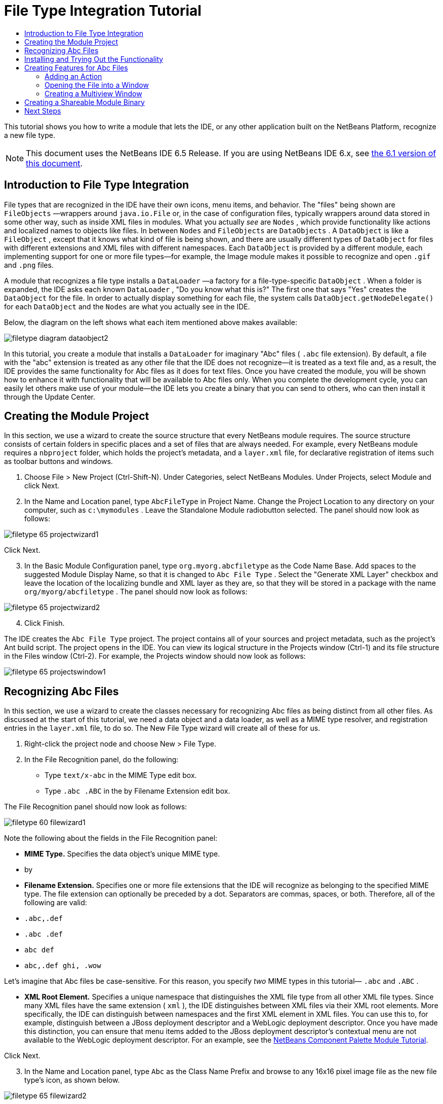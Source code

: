 // 
//     Licensed to the Apache Software Foundation (ASF) under one
//     or more contributor license agreements.  See the NOTICE file
//     distributed with this work for additional information
//     regarding copyright ownership.  The ASF licenses this file
//     to you under the Apache License, Version 2.0 (the
//     "License"); you may not use this file except in compliance
//     with the License.  You may obtain a copy of the License at
// 
//       http://www.apache.org/licenses/LICENSE-2.0
// 
//     Unless required by applicable law or agreed to in writing,
//     software distributed under the License is distributed on an
//     "AS IS" BASIS, WITHOUT WARRANTIES OR CONDITIONS OF ANY
//     KIND, either express or implied.  See the License for the
//     specific language governing permissions and limitations
//     under the License.
//

= File Type Integration Tutorial
:jbake-type: platform_tutorial
:jbake-tags: tutorials 
:jbake-status: published
:syntax: true
:source-highlighter: pygments
:toc: left
:toc-title:
:icons: font
:experimental:
:description: File Type Integration Tutorial - Apache NetBeans
:keywords: Apache NetBeans Platform, Platform Tutorials, File Type Integration Tutorial

This tutorial shows you how to write a module that lets the IDE, or any other application built on the NetBeans Platform, recognize a new file type.

NOTE:  This document uses the NetBeans IDE 6.5 Release. If you are using NetBeans IDE 6.x, see  link:60/nbm-filetype.html[the 6.1 version of this document].








== Introduction to File Type Integration

File types that are recognized in the IDE have their own icons, menu items, and behavior. The "files" being shown are  ``FileObjects`` —wrappers around  ``java.io.File``  or, in the case of configuration files, typically wrappers around data stored in some other way, such as inside XML files in modules. What you actually _see_ are  ``Nodes`` , which provide functionality like actions and localized names to objects like files. In between  ``Nodes``  and  ``FileObjects``  are  ``DataObjects`` . A  ``DataObject``  is like a  ``FileObject`` , except that it knows what kind of file is being shown, and there are usually different types of  ``DataObject``  for files with different extensions and XML files with different namespaces. Each  ``DataObject``  is provided by a different module, each implementing support for one or more file types—for example, the Image module makes it possible to recognize and open  ``.gif``  and  ``.png``  files.

A module that recognizes a file type installs a  ``DataLoader`` —a factory for a file-type-specific  ``DataObject`` . When a folder is expanded, the IDE asks each known  ``DataLoader`` , "Do you know what this is?" The first one that says "Yes" creates the  ``DataObject``  for the file. In order to actually display something for each file, the system calls  ``DataObject.getNodeDelegate()``  for each  ``DataObject``  and the  ``Nodes``  are what you actually see in the IDE.

Below, the diagram on the left shows what each item mentioned above makes available:


image::images/filetype_diagram-dataobject2.png[]

In this tutorial, you create a module that installs a  ``DataLoader``  for imaginary "Abc" files ( ``.abc``  file extension). By default, a file with the "abc" extension is treated as any other file that the IDE does not recognize—it is treated as a text file and, as a result, the IDE provides the same functionality for Abc files as it does for text files. Once you have created the module, you will be shown how to enhance it with functionality that will be available to Abc files only. When you complete the development cycle, you can easily let others make use of your module—the IDE lets you create a binary that you can send to others, who can then install it through the Update Center.


== Creating the Module Project

In this section, we use a wizard to create the source structure that every NetBeans module requires. The source structure consists of certain folders in specific places and a set of files that are always needed. For example, every NetBeans module requires a  ``nbproject``  folder, which holds the project's metadata, and a  ``layer.xml``  file, for declarative registration of items such as toolbar buttons and windows.


[start=1]
1. Choose File > New Project (Ctrl-Shift-N). Under Categories, select NetBeans Modules. Under Projects, select Module and click Next.

[start=2]
1. In the Name and Location panel, type  ``AbcFileType``  in Project Name. Change the Project Location to any directory on your computer, such as  ``c:\mymodules`` . Leave the Standalone Module radiobutton selected. The panel should now look as follows:


image::images/filetype_65-projectwizard1.png[]

Click Next.


[start=3]
1. In the Basic Module Configuration panel, type  ``org.myorg.abcfiletype``  as the Code Name Base. Add spaces to the suggested Module Display Name, so that it is changed to  ``Abc File Type`` . Select the "Generate XML Layer" checkbox and leave the location of the localizing bundle and XML layer as they are, so that they will be stored in a package with the name  ``org/myorg/abcfiletype`` . The panel should now look as follows:


image::images/filetype_65-projectwizard2.png[]


[start=4]
1. Click Finish.

The IDE creates the  ``Abc File Type``  project. The project contains all of your sources and project metadata, such as the project's Ant build script. The project opens in the IDE. You can view its logical structure in the Projects window (Ctrl-1) and its file structure in the Files window (Ctrl-2). For example, the Projects window should now look as follows:


image::images/filetype_65-projectswindow1.png[]


== Recognizing Abc Files

In this section, we use a wizard to create the classes necessary for recognizing Abc files as being distinct from all other files. As discussed at the start of this tutorial, we need a data object and a data loader, as well as a MIME type resolver, and registration entries in the  ``layer.xml``  file, to do so. The New File Type wizard will create all of these for us.


[start=1]
1. Right-click the project node and choose New > File Type.

[start=2]
1. In the File Recognition panel, do the following:
* Type  ``text/x-abc``  in the MIME Type edit box.
* Type  ``.abc .ABC``  in the by Filename Extension edit box.

The File Recognition panel should now look as follows:


image::images/filetype_60-filewizard1.png[]

Note the following about the fields in the File Recognition panel:

* *MIME Type.* Specifies the data object's unique MIME type.
* by
* *Filename Extension.* Specifies one or more file extensions that the IDE will recognize as belonging to the specified MIME type. The file extension can optionally be preceded by a dot. Separators are commas, spaces, or both. Therefore, all of the following are valid:
*  ``.abc,.def`` 
*  ``.abc .def`` 
*  ``abc def`` 
*  ``abc,.def ghi, .wow`` 

Let's imagine that Abc files be case-sensitive. For this reason, you specify _two_ MIME types in this tutorial— ``.abc``  and  ``.ABC`` .

* *XML Root Element.* Specifies a unique namespace that distinguishes the XML file type from all other XML file types. Since many XML files have the same extension ( ``xml`` ), the IDE distinguishes between XML files via their XML root elements. More specifically, the IDE can distinguish between namespaces and the first XML element in XML files. You can use this to, for example, distinguish between a JBoss deployment descriptor and a WebLogic deployment descriptor. Once you have made this distinction, you can ensure that menu items added to the JBoss deployment descriptor's contextual menu are not available to the WebLogic deployment descriptor. For an example, see the  link:nbm-palette-api2.html[NetBeans Component Palette Module Tutorial].

Click Next.


[start=3]
1. In the Name and Location panel, type  ``Abc``  as the Class Name Prefix and browse to any 16x16 pixel image file as the new file type's icon, as shown below.


image::images/filetype_65-filewizard2.png[]

*Note:* You can use any icon of a 16x16 pixel dimension. If you like, you can click on this one and save it locally, and then specify it in the wizard step above: 
image::images/filetype_Datasource.gif[]


[start=4]
1. Click Finish.

The Projects window should now look as follows:


image::images/filetype_65-projectswindow2.png[]

Each of the newly generated files is briefly introduced:

* *AbcDataObject.java.* Wraps a  ``FileObject`` . DataObjects are produced by DataLoaders. For more information, see  link:https://netbeans.apache.org/wiki/devfaqdataobject[What is a DataObject?].
* *AbcResolver.xml.* Maps the  ``.abc``  and  ``.ABC``  extensions to the MIME type. The  ``AbcDataLoader``  only recognizes the MIME type; it does not know about the file extension.
* *AbcTemplate.abc.* Provides the basis of a file template that is registered in the  ``layer.xml``  such that it will be installed in the New File dialog as a new template.
* *AbcDataObjectTest.java.* JUnit test class for the  ``DataObject`` .

In the  ``layer.xml``  file, you should see the following:


[source,xml]
----

<folder name="Loaders">
    <folder name="text">
        <folder name="x-abc">
            <folder name="Actions">
                <file name="org-myorg-abcfiletype-MyAction.shadow">
                    <attr name="originalFile" stringvalue="Actions/Edit/org-myorg-abcfiletype-MyAction.instance"/>
                    <attr name="position" intvalue="600"/>
                </file>
                <file name="org-openide-actions-CopyAction.instance">
                    <attr name="position" intvalue="100"/>
                </file>
                <file name="org-openide-actions-CutAction.instance">
                    <attr name="position" intvalue="200"/>
                </file>
                <file name="org-openide-actions-DeleteAction.instance">
                    <attr name="position" intvalue="300"/>
                </file>
                <file name="org-openide-actions-FileSystemAction.instance">
                    <attr name="position" intvalue="400"/>
                </file>
                <file name="org-openide-actions-OpenAction.instance">
                    <attr name="position" intvalue="500"/>
                </file>
                <file name="org-openide-actions-PropertiesAction.instance">
                    <attr name="position" intvalue="700"/>
                </file>
                <file name="org-openide-actions-RenameAction.instance">
                    <attr name="position" intvalue="800"/>
                </file>
                <file name="org-openide-actions-SaveAsTemplateAction.instance">
                    <attr name="position" intvalue="900"/>
                </file>
                <file name="org-openide-actions-ToolsAction.instance">
                    <attr name="position" intvalue="1000"/>
                </file>
                <file name="sep-1.instance">
                    <attr name="instanceClass" stringvalue="javax.swing.JSeparator"/>
                    <attr name="position" intvalue="1100"/>
                </file>
                <file name="sep-2.instance">
                    <attr name="instanceClass" stringvalue="javax.swing.JSeparator"/>
                    <attr name="position" intvalue="1200"/>
                </file>
                <file name="sep-3.instance">
                    <attr name="instanceClass" stringvalue="javax.swing.JSeparator"/>
                    <attr name="position" intvalue="1300"/>
                </file>
                <file name="sep-4.instance">
                    <attr name="instanceClass" stringvalue="javax.swing.JSeparator"/>
                    <attr name="position" intvalue="1400"/>
                </file>
            </folder>
            <folder name="Factories">
                <file name="AbcDataLoader.instance">
                    <attr name="SystemFileSystem.icon" urlvalue="nbresloc:/org/myorg/abcfiletype/Datasource.gif"/>
                    <attr name="dataObjectClass" stringvalue="org.myorg.abcfiletype.AbcDataObject"/>
                    <attr name="instanceCreate" methodvalue="org.openide.loaders.DataLoaderPool.factory"/>
                    <attr name="mimeType" stringvalue="text/x-abc"/>
                </file>
            </folder>
        </folder>
    </folder>
</folder>
----


== Installing and Trying Out the Functionality

Let's now install the module and then use the basic functionality we've created so far. The IDE uses an Ant build script to build and install your module. The build script is created for you when you create the project.


[start=1]
1. In the Projects window, right-click the  ``Abc File Type``  project and choose Run.

A new instance of the IDE starts, installing your module into itself.


[start=2]
1. Use the New Project dialog (Ctrl-Shift-N) to create any kind of application in the IDE.

[start=3]
1. Right-click the application node and choose New > Other. In the Other category, a template is available for working with the new file type:


image::images/filetype_60-action4.png[]

Complete the wizard and you will have created a template that can be used for starting off the user's work with the given file type.

If you want to provide default code via the template, add the code to the  ``AbcTemplate.abc``  file that the New File Type wizard created for you.


== Creating Features for Abc Files

Now that the NetBeans Platform is able to distinguish Abc files from all other types of files, it is time to add features specifically for these types of files. In this section, we add a menu item on the right-click contextual menu of the file's node in the explorer windows, such as in the Projects window, and we enable the file to open into a window, instead of into an editor.


=== Adding an Action

In this subsection, we use the New Action wizard to create a Java class that will perform an action for our file type. The wizard will also register the class in the  ``layer.xml``  file such that the user will be able to invoke the action from the right-click contextual menu of the file type's node in an explorer window.


[start=1]
1. Right-click the project node and choose New > Action.

[start=2]
1. In the Action Type panel, click Conditionally Enabled. Type  ``AbcDataObject`` , which is the name of the data object generated above by the New File Type wizard, as shown below:


image::images/filetype_60-action1.png[]

Click Next.


[start=3]
1. In the GUI Registration panel, select the 'Edit' category in the Category drop-down list. The Category drop-down list controls where an action is shown in the Keyboard Shortcuts editor in the IDE.

Next, Unselect Global Menu Item and then select File Type Contect Menu Item. In the Content Type drop-down list, select the MIME type you specified above in the New File Type wizard, as shown below:


image::images/filetype_60-action2.png[]

Notice that you can set the position of the menu item and that you can separate the menu item from the item before it and after it. Click Next.


[start=4]
1. In the Name and Location panel, type  ``MyAction``  as the Class Name and type  ``My Action``  as the Display Name. Menu items provided by contextual menus do not display icons. Therefore, click Finish and  ``MyAction.java``  is added to the  ``org.myorg.abcfiletype``  package.

[start=5]
1. In the Source Editor, add some code to the action's  ``actionPerformed``  method:

[source,java]
----

@Override
public void actionPerformed(ActionEvent ev) {
   FileObject f = context.getPrimaryFile();
   String displayName = FileUtil.getFileDisplayName(f);
   String msg = "I am " + displayName + ". Hear me roar!";
   NotifyDescriptor nd = new NotifyDescriptor.Message(msg);
   DialogDisplayer.getDefault().notify(nd);
}
----

Press Ctrl-Shift-I. The IDE automatically adds import statements to the top of the class.

Some code is still underlined in red, to indicate that not all of the required packages are on the classpath. Right-click the project node, choose Properties, and click Libraries in the Project Properties dialog box. Click add at the top of the Libraries pane and add the Dialogs API.

In the  ``MyAction.java``  class, press Ctrl-Shift-I again. The red underlining disappears because the IDE finds the required packages in the Dialogs API.


[start=6]
1. In the Important Files node, expand XML Layer. The two nodes  ``<this layer>``  and  ``<this layer in context>`` , together with their subnodes, make up the  link:https://netbeans.apache.org/tutorials/nbm-glossary.html[System Filesystem] Browser. Expand  ``<this layer>`` , expand  ``Loaders`` , continue expanding nodes until you see the  ``Action``  that you created above.

[start=7]
1. Drag-and-drop  ``My Action``  so that it appears below the  ``Open``  action, as shown below:


image::images/filetype_60-action3.png[]

As you can see from the last two steps, the System Filesystem Browser can be used to quickly reorganize the sequence of the items that are registered in the System Filesystem.


[start=8]
1. Run the module again, as you did in the previous section.

[start=9]
1. Create an ABC file, using the template shown in the previous section, and right-click the file's node in one of the explorer views, such as in the Projects window or Favorites window.

Notice that the Abc file has the icon you assigned to it in its module and that the list of actions defined in its  ``layer.xml``  file is available from the right-click contextual menu:


image::images/filetype_60-dummytemplate.png[]


[start=10]
1. Choose the new menu item, the Abc file's name and location are shown:


image::images/filetype_60-information.png[]

You now know how to create a new action that appears in the context menu of a file of the given type, in the Projects window, Files window or the Favorites window.


=== Opening the File into a Window

By default, when the user opens a file of the type that we have defined in this tutorial, the file will open into a basic editor. However, sometimes you may want to create a visual representation of the file, and let the user drag and drop widgets onto the visual representation. The first step in creating such a user interface is to let the user open the file into a window. This subsection shows you how to do that.


[start=1]
1. Right-click the project node and choose New > Window Component. Set "editor" for Window Position and "Open on Application Start", as shown below:


image::images/filetype_65-topc-1.png[]


[start=2]
1. Click Next and type "Abc" as the Class Name Prefix:


image::images/filetype_65-topc-2.png[]

Click Finish.


[start=3]
1. Change the  ``DataObject``  to use  `` link:http://bits.netbeans.org/dev/javadoc/org-openide-loaders/org/openide/loaders/OpenSupport.html[OpenSupport]``  instead of DataEditorSupport, by changing the  ``DataObject's``  constructor as follows:

[source,java]
----

public AbcDataObject(FileObject pf, MultiFileLoader loader)
        throws DataObjectExistsException, IOException {

    super(pf, loader);
    CookieSet cookies = getCookieSet();
    *//cookies.add((Node.Cookie) DataEditorSupport.create(this, getPrimaryEntry(), cookies));
    cookies.add((Node.Cookie) new AbcOpenSupport(getPrimaryEntry()));*
              
}
----


[start=4]
1. Create the  `` link:http://bits.netbeans.org/dev/javadoc/org-openide-loaders/org/openide/loaders/OpenSupport.html[OpenSupport]``  class:

[source,java]
----

class AbcOpenSupport extends OpenSupport implements OpenCookie, CloseCookie {

    public AbcOpenSupport(AbcDataObject.Entry entry) {
        super(entry);
    }

    protected CloneableTopComponent createCloneableTopComponent() {
        AbcDataObject dobj = (AbcDataObject) entry.getDataObject();
        AbcTopComponent tc = new AbcTopComponent();
        tc.setDisplayName(dobj.getName());
        return tc;
    }
 
}
----

Tweak the TopComponent to extend CloneableTopComponent, instead of TopComponent. Set the TopComponent's class modifier, and its constructor's modifier, to public instead of private.

Run the module again and then, when an Abc file is opened, the  ``OpenSupport``  class handles the opening, such that it opens the file into the  ``TopComponent``  instead of the basic editor that  ``DataEditorSupport``  provides:


image::images/filetype_65-topc-3.png[]

The  link:https://netbeans.apache.org/tutorials/nbm-visual_library.html[NetBeans Visual Library Tutorial] provides an example of what you can do to develop the TopComponent further such that it will visually display the content of a file that corresponds to the file type defined in this tutorial.



=== Creating a Multiview Window

Now that we are able to open a file into a window, let's make the window more interesting. We'll create a multiview window. The first tab of a multiview window is typically used to display a visual representation of the file, while the second tab typically shows the source view. More than two tabs can also be provided, each tab providing further levels of detail about the opened file.


[start=1]
1. Right-click the project node and choose Properties. In the Project Properties dialog, choose Libraries, and click Add. Set a dependency on " link:http://bits.netbeans.org/dev/javadoc/org-netbeans-core-multiview/overview-summary.html[MultiView Windows]". Click OK and then click OK again to exit the Project Properties dialog.

[start=2]
1. For each tab that you want to create in the multiview window, create a class that implements  `` link:http://bits.netbeans.org/dev/javadoc/org-netbeans-core-multiview/org/netbeans/core/spi/multiview/MultiViewDescription.html[MultiViewDescription]``  and  ``Serializable`` .

For purposes of this tutorial, start by creating a class called  ``AbcMultiviewDescription1`` , implementing the specified classes:


[source,java]
----

public class AbcMultiviewDescription1 implements MultiViewDescription, Serializable {

    public int getPersistenceType() {
        throw new UnsupportedOperationException("Not supported yet.");
    }

    public String getDisplayName() {
        throw new UnsupportedOperationException("Not supported yet.");
    }

    public Image getIcon() {
        throw new UnsupportedOperationException("Not supported yet.");
    }

    public HelpCtx getHelpCtx() {
        throw new UnsupportedOperationException("Not supported yet.");
    }

    public String preferredID() {
        throw new UnsupportedOperationException("Not supported yet.");
    }

    public MultiViewElement createElement() {
        throw new UnsupportedOperationException("Not supported yet.");
    }

}
----

In the  ``AbcMultiviewDescription1``  class above, the method  ``createElement()``  returns a MultiViewElement. What you want to return here is your  ``TopComponent`` , which we will do in the next step.


[start=3]
1. Rewrite the class signature. To provide a multiview element for the description in the previous step, we need to implement  `` link:http://bits.netbeans.org/dev/javadoc/org-netbeans-core-multiview/org/netbeans/core/spi/multiview/MultiViewElement.html[MultiViewElement]`` :

[source,java]
----

public final class AbcTopComponent extends TopComponent implements MultiViewElement {
----

In the  ``TopComponent`` , you now need to delete (or comment out) the methods  ``findInstance()`` ,  ``getPersistenceType()`` ,  ``writeReplace()``  and  ``preferredID()`` .


[start=4]
1. For the moment, provide very simple implementations of each of the required methods. Start by defining a new  ``JToolbar``  at the top of the  ``TopComponent``  class:

[source,java]
----

private JToolBar toolbar = new JToolBar();
----

Next, implement the methods as follows:


[source,java]
----

    public JComponent getVisualRepresentation() {
        return this;
    }

    public JComponent getToolbarRepresentation() {
        return toolbar;
    }

    public void setMultiViewCallback(MultiViewElementCallback arg0) {
    }

    public CloseOperationState canCloseElement() {
        return null;
    }

    public Action[] getActions() {
        return new Action[]{};
    }

    public Lookup getLookup() {
        return Lookups.singleton(this);
    }

    public void componentShowing() {
    }

    public void componentHidden() {
    }

    public void componentActivated() {
    }

    public void componentDeactivated() {
    }

    public UndoRedo getUndoRedo() {
        return UndoRedo.NONE;
    }
----


[start=5]
1. Now you can redefine the  ``AbcMultiviewDescription1``  as follows:

[source,java]
----

public class AbcMultiviewDescription1 implements MultiViewDescription, Serializable {

    public int getPersistenceType() {
        return TopComponent.PERSISTENCE_ALWAYS;
    }

    public String getDisplayName() {
        return "Tab 1";
    }

    public Image getIcon() {
        return ImageUtilities.loadImage("/org/myorg/abcfiletype/Datasource.gif");
    }

    public HelpCtx getHelpCtx() {
        return null;
    }

    public String preferredID() {
       return "AbcMultiviewDescription1";
    }

    public MultiViewElement createElement() {
        return new AbcTopComponent();
    }

}
----


[start=6]
1. Change the  ``createCloneableTopComponent``  method in the  ``OpenSupport``  class to open your  ``TopComponent``  via the  ``MultiViewDescription``  class you created above:

[source,java]
----

protected CloneableTopComponent createCloneableTopComponent() {

    // Create an array of multiview descriptors:
    AbcMultiviewDescription1 firstTab = new AbcMultiviewDescription1();
    MultiViewDescription[] descriptionArray = { firstTab };

    // Create the multiview window:
    CloneableTopComponent tc = MultiViewFactory.createCloneableMultiView(descriptionArray, firstTab,  null);
    tc.setDisplayName(entry.getDataObject().getName());
    return tc;

}
----

The second argument in  ``MultiViewFactory.createCloneableMultiView``  determines which of the tabs is open by default. Here it is  ``firstTab`` , the tab defined by  ``AbcMultiViewDescription1`` .


[start=7]
1. Install and open the file again. Now you have a multiview window with one tab:


image::images/filetype_65-mvdeployed.png[]

You now have a single tab in a multiview window. For each additional tab, create a new  ``MultiviewDescription``  class, with a new  ``TopComponent`` , and then instantiate the  ``MultiViewDescription``  class in the  ``OpenSupport``  extension class, as shown above.


== Creating a Shareable Module Binary

Now that the module is complete, you can let others use it. To do so, you need to create a binary "NBM" (NetBeans module) file and distribute it.


[start=1]
1. In the Projects window, right-click the  ``Abc File Type``  project and choose Create NBM.

The NBM file is created and you can view it in the Files window (Ctrl-2):


image::images/filetype_60-shareable-nbm.png[]


[start=2]
1. Make it available to others via, for example, the  link:http://plugins.netbeans.org/PluginPortal/[NetBeans Plugin Portal]. The recipient should use the Plugin Manager (Tools > Plugins) to install it.


link:http://netbeans.apache.org/community/mailing-lists.html[Send Us Your Feedback]



== Next Steps

For more information about creating and developing NetBeans modules, see the following resources:

*  link:https://netbeans.apache.org/platform/index.html[NetBeans Platform Homepage]
*  link:https://bits.netbeans.org/dev/javadoc/[NetBeans API List (Current Development Version)]
*  link:https://netbeans.apache.org/kb/docs/platform.html[Other Related Tutorials]

